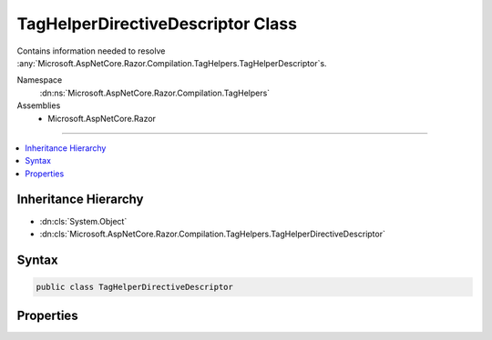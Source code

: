 

TagHelperDirectiveDescriptor Class
==================================






Contains information needed to resolve :any:`Microsoft.AspNetCore.Razor.Compilation.TagHelpers.TagHelperDescriptor`\s.


Namespace
    :dn:ns:`Microsoft.AspNetCore.Razor.Compilation.TagHelpers`
Assemblies
    * Microsoft.AspNetCore.Razor

----

.. contents::
   :local:



Inheritance Hierarchy
---------------------


* :dn:cls:`System.Object`
* :dn:cls:`Microsoft.AspNetCore.Razor.Compilation.TagHelpers.TagHelperDirectiveDescriptor`








Syntax
------

.. code-block:: csharp

    public class TagHelperDirectiveDescriptor








.. dn:class:: Microsoft.AspNetCore.Razor.Compilation.TagHelpers.TagHelperDirectiveDescriptor
    :hidden:

.. dn:class:: Microsoft.AspNetCore.Razor.Compilation.TagHelpers.TagHelperDirectiveDescriptor

Properties
----------

.. dn:class:: Microsoft.AspNetCore.Razor.Compilation.TagHelpers.TagHelperDirectiveDescriptor
    :noindex:
    :hidden:

    
    .. dn:property:: Microsoft.AspNetCore.Razor.Compilation.TagHelpers.TagHelperDirectiveDescriptor.DirectiveText
    
        
    
        
        A :any:`System.String` used to find tag helper :any:`System.Type`\s.
    
        
        :rtype: System.String
    
        
        .. code-block:: csharp
    
            public string DirectiveText
            {
                get;
                set;
            }
    
    .. dn:property:: Microsoft.AspNetCore.Razor.Compilation.TagHelpers.TagHelperDirectiveDescriptor.DirectiveType
    
        
    
        
        The :any:`Microsoft.AspNetCore.Razor.Compilation.TagHelpers.TagHelperDirectiveType` of this directive.
    
        
        :rtype: Microsoft.AspNetCore.Razor.Compilation.TagHelpers.TagHelperDirectiveType
    
        
        .. code-block:: csharp
    
            public TagHelperDirectiveType DirectiveType
            {
                get;
                set;
            }
    
    .. dn:property:: Microsoft.AspNetCore.Razor.Compilation.TagHelpers.TagHelperDirectiveDescriptor.Location
    
        
    
        
        The :any:`Microsoft.AspNetCore.Razor.SourceLocation` of the directive.
    
        
        :rtype: Microsoft.AspNetCore.Razor.SourceLocation
    
        
        .. code-block:: csharp
    
            public SourceLocation Location
            {
                get;
                set;
            }
    

